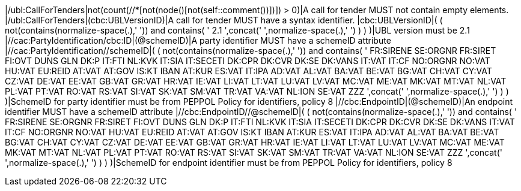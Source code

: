 |/ubl:CallForTenders|not(count(//*[not(node()[not(self::comment())])]) > 0)|A call for tender MUST not contain empty elements. |/ubl:CallForTenders|(cbc:UBLVersionID)|A call for tender MUST have a syntax identifier. |cbc:UBLVersionID|( ( not(contains(normalize-space(.),' ')) and contains( ' 2.1 ',concat(' ',normalize-space(.),' ') ) ) )|UBL version must be 2.1 |//cac:PartyIdentification/cbc:ID|(@schemeID)|A party identifier MUST have a schemeID attribute |//cac:PartyIdentification//schemeID|( ( not(contains(normalize-space(.),' ')) and contains( ' FR:SIRENE SE:ORGNR FR:SIRET FI:OVT DUNS GLN DK:P IT:FTI NL:KVK IT:SIA IT:SECETI DK:CPR DK:CVR DK:SE DK:VANS IT:VAT IT:CF NO:ORGNR NO:VAT HU:VAT EU:REID AT:VAT AT:GOV IS:KT IBAN AT:KUR ES:VAT IT:IPA AD:VAT AL:VAT BA:VAT BE:VAT BG:VAT CH:VAT CY:VAT CZ:VAT DE:VAT EE:VAT GB:VAT GR:VAT HR:VAT IE:VAT LI:VAT LT:VAT LU:VAT LV:VAT MC:VAT ME:VAT MK:VAT MT:VAT NL:VAT PL:VAT PT:VAT RO:VAT RS:VAT SI:VAT SK:VAT SM:VAT TR:VAT VA:VAT NL:ION SE:VAT ZZZ ',concat(' ',normalize-space(.),' ') ) ) )|SchemeID for party identifier must be from PEPPOL Policy for identifiers,
                policy 8  |//cbc:EndpointID|(@schemeID)|An endpoint identifier MUST have a schemeID attribute |//cbc:EndpointID//@schemeID|( ( not(contains(normalize-space(.),' ')) and contains( ' FR:SIRENE SE:ORGNR FR:SIRET FI:OVT DUNS GLN DK:P IT:FTI NL:KVK IT:SIA IT:SECETI DK:CPR DK:CVR DK:SE DK:VANS IT:VAT IT:CF NO:ORGNR NO:VAT HU:VAT EU:REID AT:VAT AT:GOV IS:KT IBAN AT:KUR ES:VAT IT:IPA AD:VAT AL:VAT BA:VAT BE:VAT BG:VAT CH:VAT CY:VAT CZ:VAT DE:VAT EE:VAT GB:VAT GR:VAT HR:VAT IE:VAT LI:VAT LT:VAT LU:VAT LV:VAT MC:VAT ME:VAT MK:VAT MT:VAT NL:VAT PL:VAT PT:VAT RO:VAT RS:VAT SI:VAT SK:VAT SM:VAT TR:VAT VA:VAT NL:ION SE:VAT ZZZ ',concat(' ',normalize-space(.),' ') ) ) )|SchemeID for endpoint identifier must be from PEPPOL Policy for identifiers,
                policy 8 